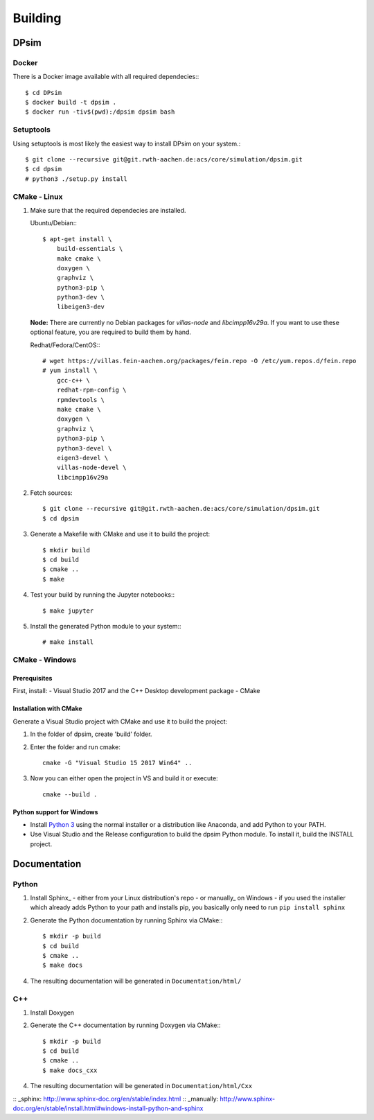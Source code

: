 Building
========

DPsim
^^^^^

Docker
------

There is a Docker image available with all required dependecies:::

    $ cd DPsim
    $ docker build -t dpsim .
    $ docker run -tiv$(pwd):/dpsim dpsim bash

Setuptools
----------

Using setuptools is most likely the easiest way to install DPsim on your system.::

    $ git clone --recursive git@git.rwth-aachen.de:acs/core/simulation/dpsim.git
    $ cd dpsim
    # python3 ./setup.py install

CMake - Linux
-------------

1. Make sure that the required dependecies are installed.

   Ubuntu/Debian:::
   
      $ apt-get install \
          build-essentials \
          make cmake \
          doxygen \
          graphviz \
          python3-pip \
          python3-dev \
          libeigen3-dev

   **Node:** There are currently no Debian packages for `villas-node` and `libcimpp16v29a`.
   If you want to use these optional feature, you are required to build them by hand.

   Redhat/Fedora/CentOS:::
   
      # wget https://villas.fein-aachen.org/packages/fein.repo -O /etc/yum.repos.d/fein.repo
      # yum install \
          gcc-c++ \
          redhat-rpm-config \
          rpmdevtools \
          make cmake \
          doxygen \
          graphviz \
          python3-pip \
          python3-devel \
          eigen3-devel \
          villas-node-devel \
          libcimpp16v29a

2. Fetch sources::

      $ git clone --recursive git@git.rwth-aachen.de:acs/core/simulation/dpsim.git
      $ cd dpsim

3. Generate a Makefile with CMake and use it to build the project::

      $ mkdir build
      $ cd build
      $ cmake ..
      $ make

4. Test your build by running the Jupyter notebooks:::

      $ make jupyter

5. Install the generated Python module to your system:::

      # make install

CMake - Windows
---------------

Prerequisites
~~~~~~~~~~~~~
First, install:
- Visual Studio 2017 and the C++ Desktop development package
- CMake

Installation with CMake
~~~~~~~~~~~~~~~~~~~~~~~

Generate a Visual Studio project with CMake and use it to build the project:

1. In the folder of dpsim, create 'build' folder.

2. Enter the folder and run cmake::

    cmake -G "Visual Studio 15 2017 Win64" ..

3. Now you can either open the project in VS and build it or execute::

    cmake --build .


Python support for Windows
~~~~~~~~~~~~~~~~~~~~~~~~~~

- Install `Python 3`_ using the normal installer or a distribution like Anaconda, and add Python to your PATH.
- Use Visual Studio and the Release configuration to build the dpsim Python module. To install it, build the INSTALL project.

.. _`Python 3`: https://www.python.org/downloads/
.. _Eigen: http://eigen.tuxfamily.org
.. _CMake: https://cmake.org/download/
.. _VILLASnode: https://git.rwth-aachen.de/VILLASframework/VILLASnode
.. _DPsim: https://git.rwth-aachen.de/acs/core/simulation/dpsim
.. _`DPsim Libraries`: https://git.rwth-aachen.de/acs/core/simulation/dpsim-libraries

Documentation
^^^^^^^^^^^^^

Python
------

1. Install Sphinx_
   - either from your Linux distribution's repo
   - or manually_ on Windows
   - if you used the installer which already adds Python to your path and installs pip, you basically only need to run ``pip install sphinx``

2. Generate the Python documentation by running Sphinx via CMake:::

      $ mkdir -p build
      $ cd build
      $ cmake ..
      $ make docs

4. The resulting documentation will be generated in ``Documentation/html/``

C++
---

1. Install Doxygen
2. Generate the C++ documentation by running Doxygen via CMake:::

      $ mkdir -p build
      $ cd build
      $ cmake ..
      $ make docs_cxx

4. The resulting documentation will be generated in ``Documentation/html/Cxx``

:: _sphinx: http://www.sphinx-doc.org/en/stable/index.html
:: _manually: http://www.sphinx-doc.org/en/stable/install.html#windows-install-python-and-sphinx
